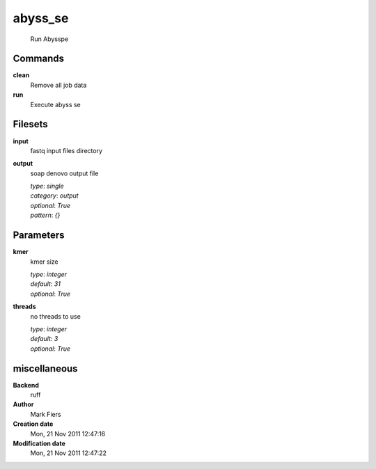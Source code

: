 abyss_se
------------------------------------------------




    Run Abysspe



Commands
~~~~~~~~

**clean**
  Remove all job data
  
  
**run**
  Execute abyss se
  
  

Filesets
~~~~~~~~


**input**
  fastq input files directory





**output**
  soap denovo output file


  | *type*: `single`
  | *category*: `output`
  | *optional*: `True`
  | *pattern*: `{}`





Parameters
~~~~~~~~~~



**kmer**
  kmer size

  | *type*: `integer`
  | *default*: `31`
  | *optional*: `True`



**threads**
  no threads to use

  | *type*: `integer`
  | *default*: `3`
  | *optional*: `True`



miscellaneous
~~~~~~~~~~~~~

**Backend**
  ruff
**Author**
  Mark Fiers
**Creation date**
  Mon, 21 Nov 2011 12:47:16
**Modification date**
  Mon, 21 Nov 2011 12:47:22
